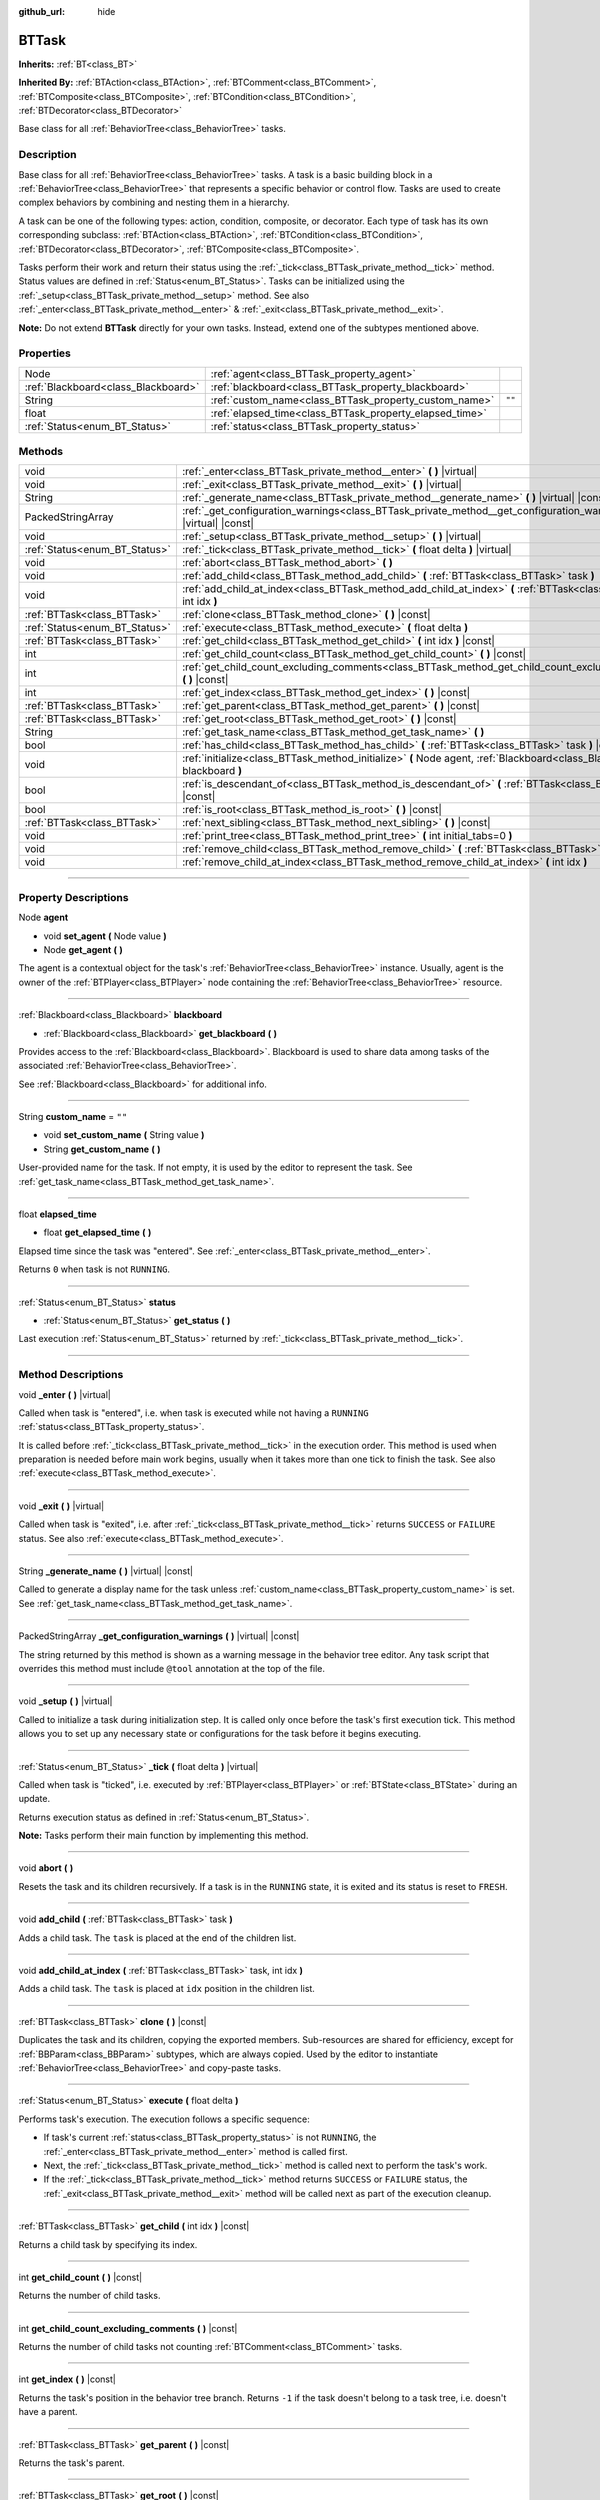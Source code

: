 :github_url: hide

.. DO NOT EDIT THIS FILE!!!
.. Generated automatically from Godot engine sources.
.. Generator: https://github.com/godotengine/godot/tree/4.2/doc/tools/make_rst.py.
.. XML source: https://github.com/godotengine/godot/tree/4.2/modules/limboai/doc_classes/BTTask.xml.

.. _class_BTTask:

BTTask
======

**Inherits:** :ref:`BT<class_BT>`

**Inherited By:** :ref:`BTAction<class_BTAction>`, :ref:`BTComment<class_BTComment>`, :ref:`BTComposite<class_BTComposite>`, :ref:`BTCondition<class_BTCondition>`, :ref:`BTDecorator<class_BTDecorator>`

Base class for all :ref:`BehaviorTree<class_BehaviorTree>` tasks.

.. rst-class:: classref-introduction-group

Description
-----------

Base class for all :ref:`BehaviorTree<class_BehaviorTree>` tasks. A task is a basic building block in a :ref:`BehaviorTree<class_BehaviorTree>` that represents a specific behavior or control flow. Tasks are used to create complex behaviors by combining and nesting them in a hierarchy.

A task can be one of the following types: action, condition, composite, or decorator. Each type of task has its own corresponding subclass: :ref:`BTAction<class_BTAction>`, :ref:`BTCondition<class_BTCondition>`, :ref:`BTDecorator<class_BTDecorator>`, :ref:`BTComposite<class_BTComposite>`.

Tasks perform their work and return their status using the :ref:`_tick<class_BTTask_private_method__tick>` method. Status values are defined in :ref:`Status<enum_BT_Status>`. Tasks can be initialized using the :ref:`_setup<class_BTTask_private_method__setup>` method. See also :ref:`_enter<class_BTTask_private_method__enter>` & :ref:`_exit<class_BTTask_private_method__exit>`.

\ **Note:** Do not extend **BTTask** directly for your own tasks. Instead, extend one of the subtypes mentioned above.

.. rst-class:: classref-reftable-group

Properties
----------

.. table::
   :widths: auto

   +-------------------------------------+---------------------------------------------------------+--------+
   | Node                                | :ref:`agent<class_BTTask_property_agent>`               |        |
   +-------------------------------------+---------------------------------------------------------+--------+
   | :ref:`Blackboard<class_Blackboard>` | :ref:`blackboard<class_BTTask_property_blackboard>`     |        |
   +-------------------------------------+---------------------------------------------------------+--------+
   | String                              | :ref:`custom_name<class_BTTask_property_custom_name>`   | ``""`` |
   +-------------------------------------+---------------------------------------------------------+--------+
   | float                               | :ref:`elapsed_time<class_BTTask_property_elapsed_time>` |        |
   +-------------------------------------+---------------------------------------------------------+--------+
   | :ref:`Status<enum_BT_Status>`       | :ref:`status<class_BTTask_property_status>`             |        |
   +-------------------------------------+---------------------------------------------------------+--------+

.. rst-class:: classref-reftable-group

Methods
-------

.. table::
   :widths: auto

   +-------------------------------+---------------------------------------------------------------------------------------------------------------------------+
   | void                          | :ref:`_enter<class_BTTask_private_method__enter>` **(** **)** |virtual|                                                   |
   +-------------------------------+---------------------------------------------------------------------------------------------------------------------------+
   | void                          | :ref:`_exit<class_BTTask_private_method__exit>` **(** **)** |virtual|                                                     |
   +-------------------------------+---------------------------------------------------------------------------------------------------------------------------+
   | String                        | :ref:`_generate_name<class_BTTask_private_method__generate_name>` **(** **)** |virtual| |const|                           |
   +-------------------------------+---------------------------------------------------------------------------------------------------------------------------+
   | PackedStringArray             | :ref:`_get_configuration_warnings<class_BTTask_private_method__get_configuration_warnings>` **(** **)** |virtual| |const| |
   +-------------------------------+---------------------------------------------------------------------------------------------------------------------------+
   | void                          | :ref:`_setup<class_BTTask_private_method__setup>` **(** **)** |virtual|                                                   |
   +-------------------------------+---------------------------------------------------------------------------------------------------------------------------+
   | :ref:`Status<enum_BT_Status>` | :ref:`_tick<class_BTTask_private_method__tick>` **(** float delta **)** |virtual|                                         |
   +-------------------------------+---------------------------------------------------------------------------------------------------------------------------+
   | void                          | :ref:`abort<class_BTTask_method_abort>` **(** **)**                                                                       |
   +-------------------------------+---------------------------------------------------------------------------------------------------------------------------+
   | void                          | :ref:`add_child<class_BTTask_method_add_child>` **(** :ref:`BTTask<class_BTTask>` task **)**                              |
   +-------------------------------+---------------------------------------------------------------------------------------------------------------------------+
   | void                          | :ref:`add_child_at_index<class_BTTask_method_add_child_at_index>` **(** :ref:`BTTask<class_BTTask>` task, int idx **)**   |
   +-------------------------------+---------------------------------------------------------------------------------------------------------------------------+
   | :ref:`BTTask<class_BTTask>`   | :ref:`clone<class_BTTask_method_clone>` **(** **)** |const|                                                               |
   +-------------------------------+---------------------------------------------------------------------------------------------------------------------------+
   | :ref:`Status<enum_BT_Status>` | :ref:`execute<class_BTTask_method_execute>` **(** float delta **)**                                                       |
   +-------------------------------+---------------------------------------------------------------------------------------------------------------------------+
   | :ref:`BTTask<class_BTTask>`   | :ref:`get_child<class_BTTask_method_get_child>` **(** int idx **)** |const|                                               |
   +-------------------------------+---------------------------------------------------------------------------------------------------------------------------+
   | int                           | :ref:`get_child_count<class_BTTask_method_get_child_count>` **(** **)** |const|                                           |
   +-------------------------------+---------------------------------------------------------------------------------------------------------------------------+
   | int                           | :ref:`get_child_count_excluding_comments<class_BTTask_method_get_child_count_excluding_comments>` **(** **)** |const|     |
   +-------------------------------+---------------------------------------------------------------------------------------------------------------------------+
   | int                           | :ref:`get_index<class_BTTask_method_get_index>` **(** **)** |const|                                                       |
   +-------------------------------+---------------------------------------------------------------------------------------------------------------------------+
   | :ref:`BTTask<class_BTTask>`   | :ref:`get_parent<class_BTTask_method_get_parent>` **(** **)** |const|                                                     |
   +-------------------------------+---------------------------------------------------------------------------------------------------------------------------+
   | :ref:`BTTask<class_BTTask>`   | :ref:`get_root<class_BTTask_method_get_root>` **(** **)** |const|                                                         |
   +-------------------------------+---------------------------------------------------------------------------------------------------------------------------+
   | String                        | :ref:`get_task_name<class_BTTask_method_get_task_name>` **(** **)**                                                       |
   +-------------------------------+---------------------------------------------------------------------------------------------------------------------------+
   | bool                          | :ref:`has_child<class_BTTask_method_has_child>` **(** :ref:`BTTask<class_BTTask>` task **)** |const|                      |
   +-------------------------------+---------------------------------------------------------------------------------------------------------------------------+
   | void                          | :ref:`initialize<class_BTTask_method_initialize>` **(** Node agent, :ref:`Blackboard<class_Blackboard>` blackboard **)**  |
   +-------------------------------+---------------------------------------------------------------------------------------------------------------------------+
   | bool                          | :ref:`is_descendant_of<class_BTTask_method_is_descendant_of>` **(** :ref:`BTTask<class_BTTask>` task **)** |const|        |
   +-------------------------------+---------------------------------------------------------------------------------------------------------------------------+
   | bool                          | :ref:`is_root<class_BTTask_method_is_root>` **(** **)** |const|                                                           |
   +-------------------------------+---------------------------------------------------------------------------------------------------------------------------+
   | :ref:`BTTask<class_BTTask>`   | :ref:`next_sibling<class_BTTask_method_next_sibling>` **(** **)** |const|                                                 |
   +-------------------------------+---------------------------------------------------------------------------------------------------------------------------+
   | void                          | :ref:`print_tree<class_BTTask_method_print_tree>` **(** int initial_tabs=0 **)**                                          |
   +-------------------------------+---------------------------------------------------------------------------------------------------------------------------+
   | void                          | :ref:`remove_child<class_BTTask_method_remove_child>` **(** :ref:`BTTask<class_BTTask>` task **)**                        |
   +-------------------------------+---------------------------------------------------------------------------------------------------------------------------+
   | void                          | :ref:`remove_child_at_index<class_BTTask_method_remove_child_at_index>` **(** int idx **)**                               |
   +-------------------------------+---------------------------------------------------------------------------------------------------------------------------+

.. rst-class:: classref-section-separator

----

.. rst-class:: classref-descriptions-group

Property Descriptions
---------------------

.. _class_BTTask_property_agent:

.. rst-class:: classref-property

Node **agent**

.. rst-class:: classref-property-setget

- void **set_agent** **(** Node value **)**
- Node **get_agent** **(** **)**

The agent is a contextual object for the task's :ref:`BehaviorTree<class_BehaviorTree>` instance. Usually, agent is the owner of the :ref:`BTPlayer<class_BTPlayer>` node containing the :ref:`BehaviorTree<class_BehaviorTree>` resource.

.. rst-class:: classref-item-separator

----

.. _class_BTTask_property_blackboard:

.. rst-class:: classref-property

:ref:`Blackboard<class_Blackboard>` **blackboard**

.. rst-class:: classref-property-setget

- :ref:`Blackboard<class_Blackboard>` **get_blackboard** **(** **)**

Provides access to the :ref:`Blackboard<class_Blackboard>`. Blackboard is used to share data among tasks of the associated :ref:`BehaviorTree<class_BehaviorTree>`.

See :ref:`Blackboard<class_Blackboard>` for additional info.

.. rst-class:: classref-item-separator

----

.. _class_BTTask_property_custom_name:

.. rst-class:: classref-property

String **custom_name** = ``""``

.. rst-class:: classref-property-setget

- void **set_custom_name** **(** String value **)**
- String **get_custom_name** **(** **)**

User-provided name for the task. If not empty, it is used by the editor to represent the task. See :ref:`get_task_name<class_BTTask_method_get_task_name>`.

.. rst-class:: classref-item-separator

----

.. _class_BTTask_property_elapsed_time:

.. rst-class:: classref-property

float **elapsed_time**

.. rst-class:: classref-property-setget

- float **get_elapsed_time** **(** **)**

Elapsed time since the task was "entered". See :ref:`_enter<class_BTTask_private_method__enter>`.

Returns ``0`` when task is not ``RUNNING``.

.. rst-class:: classref-item-separator

----

.. _class_BTTask_property_status:

.. rst-class:: classref-property

:ref:`Status<enum_BT_Status>` **status**

.. rst-class:: classref-property-setget

- :ref:`Status<enum_BT_Status>` **get_status** **(** **)**

Last execution :ref:`Status<enum_BT_Status>` returned by :ref:`_tick<class_BTTask_private_method__tick>`.

.. rst-class:: classref-section-separator

----

.. rst-class:: classref-descriptions-group

Method Descriptions
-------------------

.. _class_BTTask_private_method__enter:

.. rst-class:: classref-method

void **_enter** **(** **)** |virtual|

Called when task is "entered", i.e. when task is executed while not having a ``RUNNING`` :ref:`status<class_BTTask_property_status>`.

It is called before :ref:`_tick<class_BTTask_private_method__tick>` in the execution order. This method is used when preparation is needed before main work begins, usually when it takes more than one tick to finish the task. See also :ref:`execute<class_BTTask_method_execute>`.

.. rst-class:: classref-item-separator

----

.. _class_BTTask_private_method__exit:

.. rst-class:: classref-method

void **_exit** **(** **)** |virtual|

Called when task is "exited", i.e. after :ref:`_tick<class_BTTask_private_method__tick>` returns ``SUCCESS`` or ``FAILURE`` status. See also :ref:`execute<class_BTTask_method_execute>`.

.. rst-class:: classref-item-separator

----

.. _class_BTTask_private_method__generate_name:

.. rst-class:: classref-method

String **_generate_name** **(** **)** |virtual| |const|

Called to generate a display name for the task unless :ref:`custom_name<class_BTTask_property_custom_name>` is set. See :ref:`get_task_name<class_BTTask_method_get_task_name>`.

.. rst-class:: classref-item-separator

----

.. _class_BTTask_private_method__get_configuration_warnings:

.. rst-class:: classref-method

PackedStringArray **_get_configuration_warnings** **(** **)** |virtual| |const|

The string returned by this method is shown as a warning message in the behavior tree editor. Any task script that overrides this method must include ``@tool`` annotation at the top of the file.

.. rst-class:: classref-item-separator

----

.. _class_BTTask_private_method__setup:

.. rst-class:: classref-method

void **_setup** **(** **)** |virtual|

Called to initialize a task during initialization step. It is called only once before the task's first execution tick. This method allows you to set up any necessary state or configurations for the task before it begins executing.

.. rst-class:: classref-item-separator

----

.. _class_BTTask_private_method__tick:

.. rst-class:: classref-method

:ref:`Status<enum_BT_Status>` **_tick** **(** float delta **)** |virtual|

Called when task is "ticked", i.e. executed by :ref:`BTPlayer<class_BTPlayer>` or :ref:`BTState<class_BTState>` during an update.

Returns execution status as defined in :ref:`Status<enum_BT_Status>`.

\ **Note:** Tasks perform their main function by implementing this method.

.. rst-class:: classref-item-separator

----

.. _class_BTTask_method_abort:

.. rst-class:: classref-method

void **abort** **(** **)**

Resets the task and its children recursively. If a task is in the ``RUNNING`` state, it is exited and its status is reset to ``FRESH``.

.. rst-class:: classref-item-separator

----

.. _class_BTTask_method_add_child:

.. rst-class:: classref-method

void **add_child** **(** :ref:`BTTask<class_BTTask>` task **)**

Adds a child task. The ``task`` is placed at the end of the children list.

.. rst-class:: classref-item-separator

----

.. _class_BTTask_method_add_child_at_index:

.. rst-class:: classref-method

void **add_child_at_index** **(** :ref:`BTTask<class_BTTask>` task, int idx **)**

Adds a child task. The ``task`` is placed at ``idx`` position in the children list.

.. rst-class:: classref-item-separator

----

.. _class_BTTask_method_clone:

.. rst-class:: classref-method

:ref:`BTTask<class_BTTask>` **clone** **(** **)** |const|

Duplicates the task and its children, copying the exported members. Sub-resources are shared for efficiency, except for :ref:`BBParam<class_BBParam>` subtypes, which are always copied. Used by the editor to instantiate :ref:`BehaviorTree<class_BehaviorTree>` and copy-paste tasks.

.. rst-class:: classref-item-separator

----

.. _class_BTTask_method_execute:

.. rst-class:: classref-method

:ref:`Status<enum_BT_Status>` **execute** **(** float delta **)**

Performs task's execution. The execution follows a specific sequence:

- If task's current :ref:`status<class_BTTask_property_status>` is not ``RUNNING``, the :ref:`_enter<class_BTTask_private_method__enter>` method is called first.

- Next, the :ref:`_tick<class_BTTask_private_method__tick>` method is called next to perform the task's work.

- If the :ref:`_tick<class_BTTask_private_method__tick>` method returns ``SUCCESS`` or ``FAILURE`` status, the :ref:`_exit<class_BTTask_private_method__exit>` method will be called next as part of the execution cleanup.

.. rst-class:: classref-item-separator

----

.. _class_BTTask_method_get_child:

.. rst-class:: classref-method

:ref:`BTTask<class_BTTask>` **get_child** **(** int idx **)** |const|

Returns a child task by specifying its index.

.. rst-class:: classref-item-separator

----

.. _class_BTTask_method_get_child_count:

.. rst-class:: classref-method

int **get_child_count** **(** **)** |const|

Returns the number of child tasks.

.. rst-class:: classref-item-separator

----

.. _class_BTTask_method_get_child_count_excluding_comments:

.. rst-class:: classref-method

int **get_child_count_excluding_comments** **(** **)** |const|

Returns the number of child tasks not counting :ref:`BTComment<class_BTComment>` tasks.

.. rst-class:: classref-item-separator

----

.. _class_BTTask_method_get_index:

.. rst-class:: classref-method

int **get_index** **(** **)** |const|

Returns the task's position in the behavior tree branch. Returns ``-1`` if the task doesn't belong to a task tree, i.e. doesn't have a parent.

.. rst-class:: classref-item-separator

----

.. _class_BTTask_method_get_parent:

.. rst-class:: classref-method

:ref:`BTTask<class_BTTask>` **get_parent** **(** **)** |const|

Returns the task's parent.

.. rst-class:: classref-item-separator

----

.. _class_BTTask_method_get_root:

.. rst-class:: classref-method

:ref:`BTTask<class_BTTask>` **get_root** **(** **)** |const|

Returns the root task of the behavior tree.

.. rst-class:: classref-item-separator

----

.. _class_BTTask_method_get_task_name:

.. rst-class:: classref-method

String **get_task_name** **(** **)**

The string returned by this method is used to represent the task in the editor.

Method :ref:`_generate_name<class_BTTask_private_method__generate_name>` is called to generate a display name for the task unless :ref:`custom_name<class_BTTask_property_custom_name>` is set.

.. rst-class:: classref-item-separator

----

.. _class_BTTask_method_has_child:

.. rst-class:: classref-method

bool **has_child** **(** :ref:`BTTask<class_BTTask>` task **)** |const|

Returns ``true`` if ``task`` is a child of this task.

.. rst-class:: classref-item-separator

----

.. _class_BTTask_method_initialize:

.. rst-class:: classref-method

void **initialize** **(** Node agent, :ref:`Blackboard<class_Blackboard>` blackboard **)**

Initilizes the task. Assigns :ref:`agent<class_BTTask_property_agent>` and :ref:`blackboard<class_BTTask_property_blackboard>`, and calls :ref:`_setup<class_BTTask_private_method__setup>` for the task and its children.

The method is called recursively for each child task.

.. rst-class:: classref-item-separator

----

.. _class_BTTask_method_is_descendant_of:

.. rst-class:: classref-method

bool **is_descendant_of** **(** :ref:`BTTask<class_BTTask>` task **)** |const|

Returns ``true`` if this task is a descendant of ``task``. In other words, this task must be a child of ``task`` or one of its children or grandchildren.

.. rst-class:: classref-item-separator

----

.. _class_BTTask_method_is_root:

.. rst-class:: classref-method

bool **is_root** **(** **)** |const|

Returns ``true`` if this task is the root task of its behavior tree. A behavior tree can have only one root task.

.. rst-class:: classref-item-separator

----

.. _class_BTTask_method_next_sibling:

.. rst-class:: classref-method

:ref:`BTTask<class_BTTask>` **next_sibling** **(** **)** |const|

Returns the next task after this task in the parent's children list.

Returns ``null`` if this task has no parent or it is the last child in the parent's children list.

.. rst-class:: classref-item-separator

----

.. _class_BTTask_method_print_tree:

.. rst-class:: classref-method

void **print_tree** **(** int initial_tabs=0 **)**

Prints the subtree that starts with this task to the console.

.. rst-class:: classref-item-separator

----

.. _class_BTTask_method_remove_child:

.. rst-class:: classref-method

void **remove_child** **(** :ref:`BTTask<class_BTTask>` task **)**

Removes ``task`` from children.

.. rst-class:: classref-item-separator

----

.. _class_BTTask_method_remove_child_at_index:

.. rst-class:: classref-method

void **remove_child_at_index** **(** int idx **)**

Removes a child task at a specified index from children.

.. |virtual| replace:: :abbr:`virtual (This method should typically be overridden by the user to have any effect.)`
.. |const| replace:: :abbr:`const (This method has no side effects. It doesn't modify any of the instance's member variables.)`
.. |vararg| replace:: :abbr:`vararg (This method accepts any number of arguments after the ones described here.)`
.. |constructor| replace:: :abbr:`constructor (This method is used to construct a type.)`
.. |static| replace:: :abbr:`static (This method doesn't need an instance to be called, so it can be called directly using the class name.)`
.. |operator| replace:: :abbr:`operator (This method describes a valid operator to use with this type as left-hand operand.)`
.. |bitfield| replace:: :abbr:`BitField (This value is an integer composed as a bitmask of the following flags.)`
